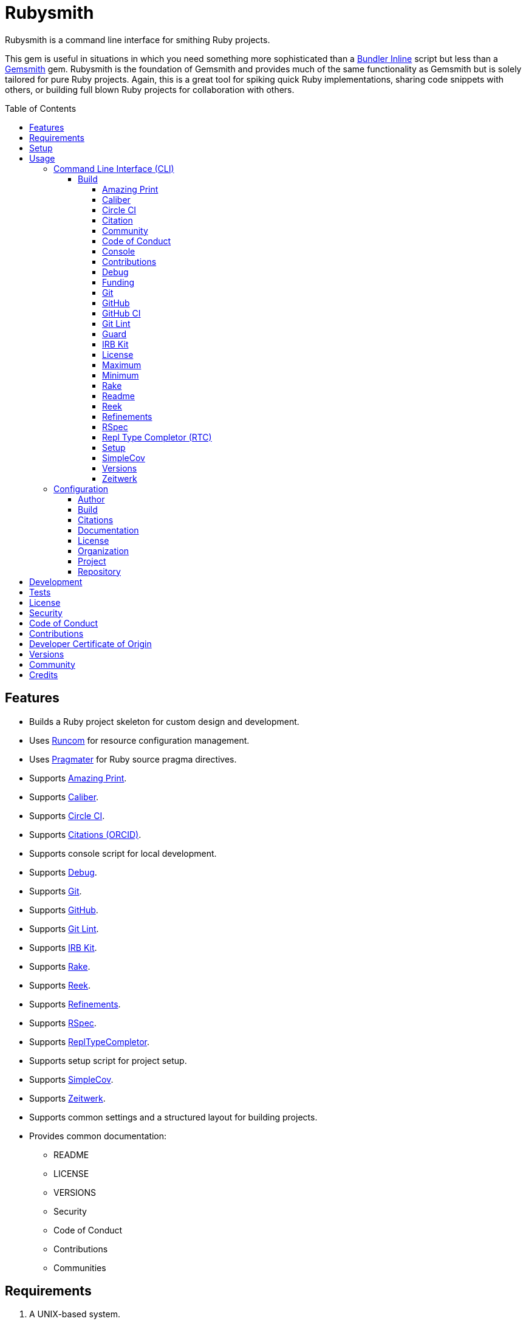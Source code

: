 :toc: macro
:toclevels: 5
:figure-caption!:

:gemsmith_link: link:https://alchemists.io/projects/gemsmith[Gemsmith]
:bundler_inline_link: link:https://alchemists.io/articles/ruby_bundler_inline[Bundler Inline]
:string_formats_link: link:https://docs.ruby-lang.org/en/3.3/format_specifications_rdoc.html[String Formats]

= Rubysmith

Rubysmith is a command line interface for smithing Ruby projects.

This gem is useful in situations in which you need something more sophisticated than a
{bundler_inline_link} script but less than a {gemsmith_link} gem. Rubysmith is the foundation of Gemsmith and provides much of the same functionality as Gemsmith but is solely tailored for pure Ruby projects. Again, this is a great tool for spiking quick Ruby implementations, sharing code snippets with others, or building full blown Ruby projects for collaboration with others.

toc::[]

== Features

* Builds a Ruby project skeleton for custom design and development.
* Uses link:https://alchemists.io/projects/runcom[Runcom] for resource configuration management.
* Uses link:https://alchemists.io/projects/pragmater[Pragmater] for Ruby source pragma directives.
* Supports link:https://github.com/amazing-print/amazing_print[Amazing Print].
* Supports link:https://alchemists.io/projects/caliber[Caliber].
* Supports link:https://circleci.com[Circle CI].
* Supports link:https://orcid.org[Citations (ORCID)].
* Supports console script for local development.
* Supports link:https://github.com/ruby/debug[Debug].
* Supports link:https://git-scm.com[Git].
* Supports link:https://github.com[GitHub].
* Supports link:https://alchemists.io/projects/git-lint[Git Lint].
* Supports link:https://alchemists.io/projects/irb-kit[IRB Kit].
* Supports link:https://github.com/ruby/rake[Rake].
* Supports link:https://github.com/troessner/reek[Reek].
* Supports link:https://alchemists.io/projects/refinements[Refinements].
* Supports link:https://rspec.info[RSpec].
* Supports link:https://github.com/ruby/repl_type_completor[ReplTypeCompletor].
* Supports setup script for project setup.
* Supports link:https://github.com/simplecov-ruby/simplecov[SimpleCov].
* Supports link:https://github.com/fxn/zeitwerk[Zeitwerk].
* Supports common settings and a structured layout for building projects.
* Provides common documentation:
** README
** LICENSE
** VERSIONS
** Security
** Code of Conduct
** Contributions
** Communities

== Requirements

. A UNIX-based system.
. link:https://www.ruby-lang.org[Ruby].

== Setup

To install _with_ security, run:

[source,bash]
----
# 💡 Skip this line if you already have the public certificate installed.
gem cert --add <(curl --compressed --location https://alchemists.io/gems.pem)
gem install rubysmith --trust-policy HighSecurity
----

To install _without_ security, run:

[source,bash]
----
gem install rubysmith
----

== Usage

=== Command Line Interface (CLI)

From the command line, type: `rubysmith --help`

image:https://alchemists.io/images/projects/rubysmith/screenshots/usage.png[Usage,width=554,height=301,role=focal_point]

==== Build

The core functionality of this gem centers around the `--build` command and associated options
(flags). The build options allow you to further customize the kind of project you want to build.
Most build options are enabled by default. Example:

[source,bash]
----
rubysmith build --name demo
----

Running the above will generate a new `demo` Ruby project. Should you wish to disable specific
options, you can use `--no-*` prefixes. Example:

[source,bash]
----
rubysmith build --name demo --no-debug --no-reek
----

With the above example, both Debug and Reek support would have been disabled when building the
`demo` project. Taking this a step further, you can also use the `--min` option to generate a
project with bare minimum of options. Example:

[source,bash]
----
rubysmith build --name demo --min
----

The above is essentially the same as building with _all_ options disabled. This is handy in situations where you need to quickly script something up for sharing with others yet still want to avoid using a {bundler_inline_link} script so gem dependencies are not installed each time the code is run.

As shown earlier, you can combine options but be aware that order matters. Take the following, for
example, where both minimum and maximum options are used in conjunction with other options:

[source,bash]
----
rubysmith build --name demo --min --zeitwerk
rubysmith build --name demo --max --no-debug
----

With the above examples, the first line will _disable_ all options except Zeitwerk while the second
line will _enable_ all options except Debug. This can be a handy way to build a new project with all
options either disabled or enabled with only a few select options modified. To have specific options
enabled/disabled _every time_ you build a new Ruby project, you can edit your global configuration
for making these settings permanent (see below for details).

There is a lot of flexibility when building a new project through the various build options. I'll
walk you through each so you can better understand why you'd want to enable or disable any one of
them.

===== Amazing Print

The `--amazing_print` option allows you to build your project with the
link:https://github.com/amazing-print/amazing_print[Amazing Print] gem for debugging purposes and is
a handy debugging tool when inspecting your Ruby objects and printing details in a quick to read
format.

===== Caliber

The `--caliber` option allows you to build your project with the
link:https://alchemists.io/projects/caliber[Caliber] gem so you have an immediate working -- and
high quality -- link:https://docs.rubocop.org/rubocop[RuboCop] configuration. Read the Caliber
documentation for further customization.

===== Circle CI

The `--circle_ci` option allows you to build your project with link:https://circleci.com[Circle CI]
configured so you can get your project building as quickly as possible.

===== Citation

The `--citation` option allows you to add a link:https://citation-file-format.github.io[citation]
file to your project so you can help the research community cite your work in their studies if your
project is used.

===== Community

The `--community` option allows you to link to your open source community, organization, or group
chat to help with community engagement of your work.

===== Code of Conduct

The `--conduct` option allows you to link to your link:https://www.contributor-covenant.org[Code of
Conduct] to encourage good community participation. Regardless of whether you have a community or
not, the code of conduct is good to encourage in general.

===== Console

The `--console` option allows you to add a `console` script for local development. So instead of
typing `irb`, you can type `bin/console` and get an IRB session with all of your project's code
loaded.

===== Contributions

The `--contributions` option allows you to link to contributing documentation so people know to
contribute back to your work.

===== Debug

The `--debug` option allows you add the link:https://github.com/ruby/debug[Debug] gem to your
project for debugging your code by setting breakpoints, remotely connecting to running code, and
much more.

===== Funding

The `--funding` option allows you add a link:https://github.com[GitHub] funding configuration to
your project so you can attract link:https://docs.github.com/en/sponsors[sponsors]. This option
doesn't require use of the `--git_hub` option but is encouraged.

===== Git

The `--git` option allows you add link:https://git-scm.com[Git] repository support. Includes link:https://alchemists.io/screencasts/git_safe[Git Safe] functionality so you don't have to prefix commands with the `bin/` path prefix. Instead, you can call the command directly (assuming you have configured your link:https://alchemists.io/projects/dotfiles[Dotfiles] accordingly).

===== GitHub

The `--git_hub` option allows you add link:https://github.com[GitHub] templates to your project for
issues and pull requests.

===== GitHub CI

The `--git_hub_ci` option allows you to build your project with link:https://docs.github.com/en/actions[GitHub Actions] configured so you can get your project building as quickly as possible.

===== Git Lint

The `--git-lint` option allows you to add the link:https://alchemists.io/projects/git-lint[Git
Lint] gem to your project to ensure you are crafting your Git commits in a consistent and readable
manner.

===== Guard

⚠️ _This is deprecated and will be removed in the next major version._

The `--guard` option allows you add the link:https://github.com/guard/guard[Guard] gem to your
project for rapid red, green, refactor development cycles.

===== IRB Kit

The `--irb-kit` option allows you add the link:https://alchemists.io/projects/irb-kit[IRB Kit] gem to your project for additional extensions you can use within IRB to improve your workflow.

===== License

The `--license` option ensures you build your project with a license.

===== Maximum

The `--max` option allows you to build your project with _all_ options _enabled_. This is a quick way
to build a new project with all options enabled without having to pick and choose.

===== Minimum

The `--min` option allows you to build your project with _all_ options _disabled_. This is a quick way to build a new project with the bare minimum of support which is a one step above reaching for a {bundler_inline_link} script.

===== Rake

The `--rake` option allows you to add the link:https://github.com/ruby/rake[Rake] gem for quickly
crafting build scripts.

===== Readme

The `--readme` option allows you to add README documentation to your project.

===== Reek

The `--reek` option allows you add the link:https://github.com/troessner/reek[Reek] gem to your
project for code smell and code quality support.

===== Refinements

The `--refinements` option allows you to add the
link:https://alchemists.io/projects/refinements[Refinements] gem to your project which enhances
Ruby core objects without monkey patching your code.

===== RSpec

The `--rspec` option allows you add the link:https://rspec.info[RSpec] gem to your project for
defining your project specifications and have a framework for testing your code.

===== Repl Type Completor (RTC)

The `--rtc` option allows you add the link:https://github.com/ruby/repl_type_completor[Repl Type Completor] gem to your project for improved type completion when using link:https://github.com/ruby/irb[IRB].

===== Setup

The `--setup` option allows you to configure you project with automated setup instructions so anyone
new to your project can quickly get started by running the `bin/setup` script.

===== SimpleCov

The `--simple_cov` option allows you add the
link:https://github.com/simplecov-ruby/simplecov[SimpleCov] gem to your project to provide full
analysis of what your quality of code is for the project.

===== Versions

The `--versions` option allows you add a `VERSIONS` file to your project to provide details about
all published versions of your project.

===== Zeitwerk

The `--zeitwerk` option allows you add the link:https://github.com/fxn/zeitwerk[Zeitwerk] gem to your project so you can reduce the maintenance burden of managing requirements when adding new objects to your project.

This includes having access to your project's Zeitwerk loader for inspection and debugging purposes. This means if you built a `Demo` project, you'd immediately have access to your project's loader via `Demo.loader` when using the project console (i.e. `bin/console`, assuming you built your project with the `--console` flag enabled which is default behavior).

=== Configuration

This gem can be configured via a global configuration:

....
$HOME/.config/rubysmith/configuration.yml
....

It can also be configured via link:https://alchemists.io/projects/xdg[XDG] environment
variables. The default configuration is as follows:

[source,yaml]
----
author:
  handle: undefined
  uri: "%<organization_uri>s/team/%<author_handle>s"
build:
  amazing_print: true
  caliber: true
  circle_ci: false
  citation: true
  cli: false
  community: false
  conduct: true
  console: true
  contributions: true
  debug: true
  funding: false
  git: true
  git_hub: false
  git_hub_ci: false
  git_lint: true
  guard: false
  irb_kit: true
  license: true
  maximum: false
  minimum: false
  rake: true
  readme: true
  reek: true
  refinements: true
  rspec: true
  rtc: true
  security: true
  setup: true
  simple_cov: true
  versions: true
  zeitwerk: true
citation:
  message: Please use the following metadata when citing this project in your work.
documentation:
  format: "adoc"
license:
  label: Hippocratic
  name: hippocratic
  version: "2.1"
organization:
  uri: https://undefined.io
project:
  uri:
    community: "%<organization_uri>s/community"
    conduct: "%<organization_uri>s/policies/code_of_conduct"
    contributions: "%<organization_uri>s/policies/contributions"
    download: "https://rubygems.org/gems/%<project_name>s"
    funding: "%<repository_uri>s/sponsors/%<repository_handle>s"
    home: "%<organization_uri>s/projects/%<project_name>s"
    issues: "%<repository_uri>s/%<repository_handle>s/%<project_name>s/issues"
    license: "%<organization_uri>s/policies/license"
    security: "%<organization_uri>s/policies/security"
    source: "%<repository_uri>s/%<repository_handle>s/%<project_name>s"
    versions: "%<organization_uri>s/projects/%<project_name>s/versions"
  version: 0.0.0
repository:
  handle: undefined
  uri: https://github.com
----

By customizing your configuration, you can change Rubysmith's default behavior when building projects. This is a great way to define your own specialized settings other than what is provide for you by default. This is also a handy way to provide additional information needed for some of the build options.

You'll also notice some of the values use {string_formats_link} which means you can use any fully qualified key as a string specifier for supported keys like those found in the `author` and `project` sections.

The next sections will walk you through each configuration so you can learn more.

==== Author

Author information is used when generating project documentation and is recommended you fill this
information in before building a project. Example:

[source,yaml]
----
author:
  email: jsmith@example.com
  family_name: Smith
  given_name: Jill
----

If your global link:https://git-scm.com[Git] configuration is properly configured, your given name;
family name; and email will be used by default. Should you not want to defer to Git, you can supply
custom values as desired. The URI is the only value that can't be automatically computed for you.

==== Build

All build options only accept booleans values and can be customized as desired. When changing your build options, they will dynamically render when displaying usage (i.e. `rubysmith --help`). All of these options have been explained in greater detail in the _Usage_ section.

ℹ️ The `cli` option is provided to support {gemsmith_link} but is not, currently, used by
this project.

==== Citations

This section allows you to configure your link:https://orcid.org[ORCID]
link:https://citation-file-format.github.io[citation] information used by the research community.
You should definitely fill this in. Your author information, detailed above, will also be used when building this file.

==== Documentation

Use this section to define the kind of documentation you want generated for your project. The
following options are available:

* `adoc` - Uses link:https://asciidoctor.org[ASCII Doc] format.
* `md` - Uses link:https://asciidoctor.org[Markdown] format.

==== License

Use this section to define the license you want to use for your project. The following are available:

* `apache`: Uses the link:https://www.apache.org/licenses/LICENSE-2.0[Apache] license.
* `hippocratic`: Uses the link:https://firstdonoharm.dev[Hippocratic] license.
* `mit`: Uses the link:https://mit-license.org[MIT] license.

When picking a license, you can also supply the appropriate label and version in addition to the name.

==== Organization

Use this section to define URI information that points to your organization. This is useful for information that isn't project specific but related to all projects within your organization. You'll want to customize this URI especially for documentation purposes.

==== Project

There are two sub-categories within this section: URIs and version. The URIs allow you to link to
specific documentation related to your project. You'll want to customize these URIs since they are
used for documentation, citations, and general project information. Some of the URIs are also used
by the {gemsmith_link} gem.

One powerful feature of this configuration is that you can use `%<project_name>s` as a placeholder _anywhere_ in your URIs and Rubysmith will ensure your place holder is replaced with your project name when generating a new project. Example:

....
# Configuration
https://www.example.com/%<project_name>s

# Command
rubysmith build --name demo

# Actual (computed result)
https://www.example.com/demo
....

As for the `version` key, this defines the default version of newly created projects. `0.0.0` is the default but you can use a higher version number like `0.1.0` or even `1.0.0` if you are super confident in your work. That said, a lower the number is recommended when building your initial project which is why `0.0.0` is the default.

==== Repository

Your repisotry handle is the handle you setup when creating your account (i.e. `+https://github.com/<your_handle>+`). This information is used for template, funding, and/or URI construction purposes.

== Development

To contribute, run:

[source,bash]
----
git clone https://github.com/bkuhlmann/rubysmith
cd rubysmith
bin/setup
----

You can also use the IRB console for direct access to all objects:

[source,bash]
----
bin/console
----

== Tests

To test, run:

[source,bash]
----
bin/rake
----

== link:https://alchemists.io/policies/license[License]

== link:https://alchemists.io/policies/security[Security]

== link:https://alchemists.io/policies/code_of_conduct[Code of Conduct]

== link:https://alchemists.io/policies/contributions[Contributions]

== link:https://alchemists.io/policies/developer_certificate_of_origin[Developer Certificate of Origin]

== link:https://alchemists.io/projects/rubysmith/versions[Versions]

== link:https://alchemists.io/community[Community]

== Credits

* Built with {gemsmith_link}.
* Engineered by link:https://alchemists.io/team/brooke_kuhlmann[Brooke Kuhlmann].
